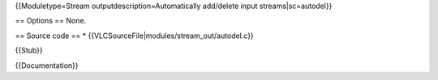 {{Moduletype=Stream outputdescription=Automatically add/delete input
streams|sc=autodel}}

== Options == None.

== Source code == \* {{VLCSourceFile|modules/stream_out/autodel.c}}

{{Stub}}

{{Documentation}}
